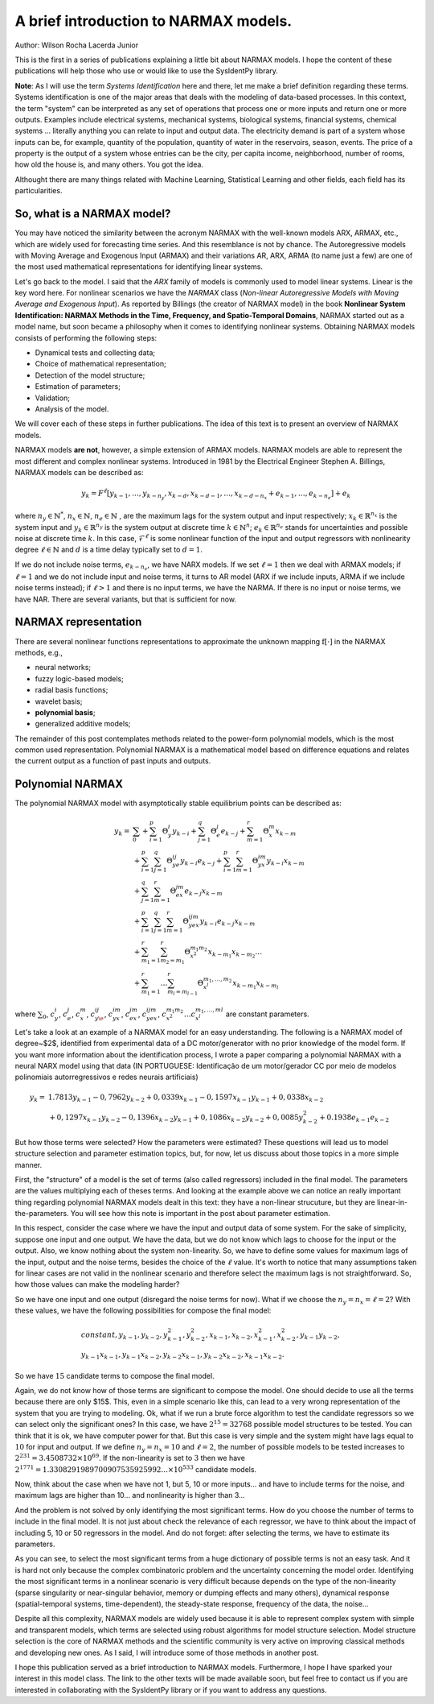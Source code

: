 A brief introduction to NARMAX models.
======================================

Author: Wilson Rocha Lacerda Junior

This is the first in a series of publications explaining a little bit about NARMAX models. I hope the content of these publications will help those who use or would like to use the SysIdentPy library.

**Note**: As I will use the term *Systems Identification* here and there, let me make a brief definition regarding these terms. Systems identification is one of the major areas that deals with the modeling of data-based processes. In this context, the term "system" can be interpreted as any set of operations that process one or more inputs and return one or more outputs. Examples include electrical systems, mechanical systems, biological systems, financial systems, chemical systems … literally anything you can relate to input and output data. The electricity demand is part of a system whose inputs can be, for example, quantity of the population, quantity of water in the reservoirs, season, events. The price of a property is the output of a system whose entries can be the city, per capita income, neighborhood, number of rooms, how old the house is, and many others. You got the idea.

Althought there are many things related with Machine Learning, Statistical Learning and other fields,  each field has its particularities.

So, what is a NARMAX model?
---------------------------

You may have noticed the similarity between the acronym NARMAX with the well-known models ARX, ARMAX, etc., which are widely used for forecasting time series. And this resemblance is not by chance. The Autoregressive models with Moving Average and Exogenous Input (ARMAX) and their variations AR, ARX, ARMA (to name just a few) are one of the most used mathematical representations for identifying linear systems.

Let's go back to the model. I said that the *ARX* family of models is commonly used to model linear systems. Linear is the key word here. For nonlinear scenarios we have the *NARMAX* class (*Non-linear Autoregressive Models with Moving Average and Exogenous Input*). As reported by Billings (the creator of NARMAX model) in the book **Nonlinear System Identification: NARMAX Methods in the Time, Frequency, and Spatio-Temporal Domains**,  NARMAX started out as a model name, but soon became a philosophy when it comes to identifying nonlinear systems. Obtaining NARMAX models consists of performing the following steps:

- Dynamical tests and collecting data;
- Choice of mathematical representation;
- Detection of the model structure;
- Estimation of parameters;
- Validation;
- Analysis of the model.

We will cover each of these steps in further publications. The idea of this text is to present an overview of NARMAX models.

NARMAX models **are not**, however, a simple extension of ARMAX models. NARMAX models are able to represent the most different and complex nonlinear systems. Introduced in 1981 by the Electrical Engineer Stephen A. Billings, NARMAX models can be described as:

.. math::

    y_k= F^\ell[y_{k-1}, \dotsc, y_{k-n_y},x_{k-d}, x_{k-d-1}, \dotsc, x_{k-d-n_x} + e_{k-1}, \dotsc, e_{k-n_e}] + e_k

where :math:`n_y\in \mathbb{N}^*`, :math:`n_x \in \mathbb{N}`, :math:`n_e \in \mathbb{N}` , are the maximum lags for the system output and input respectively; :math:`x_k \in \mathbb{R}^{n_x}` is the system input and :math:`y_k \in \mathbb{R}^{n_y}` is the system output at discrete time :math:`k \in \mathbb{N}^n`; :math:`e_k \in \mathbb{R}^{n_e}` stands for uncertainties and possible noise at discrete time :math:`k`. In this case, :math:`\mathcal{F}^\ell` is some nonlinear function of the input and output regressors with nonlinearity degree :math:`\ell \in \mathbb{N}` and :math:`d` is a time delay typically set to :math:`d=1`.

If we do not include noise terms, :math:`e_{k-n_e}`, we have NARX models. If we set :math:`\ell = 1` then we deal with ARMAX models; if :math:`\ell = 1` and we do not include input and noise terms, it turns to AR model (ARX if we include inputs, ARMA if we include noise terms instead); if :math:`\ell>1` and there is no input terms, we have the NARMA. If there is no input or noise terms, we have NAR. There are several variants, but that is sufficient for now.

NARMAX representation
---------------------

There are several nonlinear functions representations to approximate the unknown mapping :math:`\mathrm{f}[\cdot]` in the NARMAX methods, e.g.,

- neural networks;
- fuzzy logic-based models;
- radial basis functions;
- wavelet basis;
- **polynomial basis**;
- generalized additive models;

The remainder of this post contemplates methods related to the power-form polynomial models, which is the most common used representation. Polynomial NARMAX is a mathematical model based on difference equations and relates the current output as a function of past inputs and outputs.

Polynomial NARMAX
-----------------

The polynomial NARMAX model with asymptotically stable equilibrium points can be described as:

.. math::

    y_k =& \sum_{0} + \sum_{i=1}^{p}\Theta_{y}^{i}y_{k-i} + \sum_{j=1}^{q}\Theta_{e}^{j}e_{k-j} + \sum_{m=1}^{r}\Theta_{x}^{m}x_{k-m}\\
    &+ \sum_{i=1}^{p}\sum_{j=1}^{q}\Theta_{ye}^{ij}y_{k-i} e_{k-j} + \sum_{i=1}^{p}\sum_{m=1}^{r}\Theta_{yx}^{im}y_{k-i} x_{k-m} \\
    &+ \sum_{j=1}^{q}\sum_{m=1}^{r}\Theta_{e x}^{jm}e_{k-j} x_{k-m} \\
    &+ \sum_{i=1}^{p}\sum_{j=1}^{q}\sum_{m=1}^{r}\Theta_{y e x}^{ijm}y_{k-i} e_{k-j} x_{k-m} \\
    &+ \sum_{m_1=1}^{r} \sum_{m_2=m_1}^{r}\Theta_{x^2}^{m_1 m_2} x_{k-m_1} x_{k-m_2} \dotsc \\
    &+ \sum_{m_1=1}^{r} \dotsc \sum_{m_l=m_{l-1}}^{r} \Theta_{x^l}^{m_1, \dotsc, m_2} x_{k-m_1} x_{k-m_l}

where :math:`\sum\nolimits_{0}`, :math:`c_{y}^{i}`, :math:`c_{e}^{j}`, :math:`c_{x}^{m}`, :math:`c_{y\e}^{ij}`, :math:`c_{yx}^{im}`, :math:`c_{e x}^{jm}`, :math:`c_{y e x}^{ijm}`, :math:`c_{x^2}^{m_1 m_2} \dotsc c_{x^l}^{m_1, \dotsc, ml}` are constant parameters.

Let's take a look at an example of a NARMAX model for an easy understanding. The following is a NARMAX model of degree~$2$, identified from experimental data of a DC motor/generator with no prior knowledge of the model form. If you want more information about the identification process, I wrote a paper comparing a polynomial NARMAX with a neural NARX model using that data (IN PORTUGUESE: Identificação de um motor/gerador CC por meio de modelos polinomiais autorregressivos e redes neurais artificiais)

.. math::

    y_k =& 1.7813y_{k-1}-0,7962y_{k-2}+0,0339x_{k-1} -0,1597x_{k-1} y_{k-1} +0,0338x_{k-2} \\
    & + 0,1297x_{k-1}y_{k-2} - 0,1396x_{k-2}y_{k-1}+ 0,1086x_{k-2}y_{k-2}+0,0085y_{k-2}^2 + 0.1938e_{k-1}e_{k-2}


But how those terms were selected? How the parameters were estimated? These questions will lead us to model structure selection and parameter estimation topics, but, for now,  let us discuss about those topics in a more simple manner.

First, the "structure" of a model is the set of terms (also called regressors) included in the final model. The parameters are the values multiplying each of theses terms. And looking at the example above we can notice an really important thing regarding polynomial NARMAX models dealt in this text: they have a non-linear strucuture, but they are linear-in-the-parameters. You will see how this note is important in the post about parameter estimation.

In this respect, consider the case where we have the input and output data of some system. For the sake of simplicity, suppose one input and one output. We have the data, but we do not know which lags to choose for the input or the output. Also, we know nothing about the system non-linearity. So, we have to define some values for maximum lags of the input, output and the noise terms, besides the choice of the :math:`\ell` value. It's worth to notice that many assumptions taken for linear cases are not valid in the nonlinear scenario and therefore select the maximum lags is not straightforward. So, how those values can make the modeling harder?

So we have one input and one output (disregard the noise terms for now). What if we choose the :math:`n_y = n_x = \ell = 2`? With these values, we have the following possibilities for compose the final model:

.. math::

    & constant, y_{k-1}, y_{k-2}, y_{k-1}^2, y_{k-2}^2, x_{k-1}, x_{k-2}, x_{k-1}^2, x_{k-2}^2,y_{k-1}y_{k-2},\\
    & y_{k-1}x_{k-1}, y_{k-1}x_{k-2}, y_{k-2}x_{k-1}, y_{k-2}x_{k-2}, x_{k-1}x_{k-2} .

So we have :math:`15` candidate terms to compose the final model.

Again, we do not know how of those terms are significant to compose the model. One should decide to use all the terms because there are only $15$. This, even in a simple scenario like this, can lead to a very wrong representation of the system that you are trying to modeling. Ok, what if we run a brute force algorithm to test the candidate regressors so we can select only the significant ones? In this case, we have :math:`2^{15} = 32768` possible model structures to be tested. You can think that it is ok, we have computer power for that. But this case is very simple and the system might have lags equal to :math:`10` for input and output. If we define :math:`n_y = n_x = 10` and :math:`\ell=2`, the number of possible models to be tested increases to :math:`2^{231}=3.4508732\times10^{69}`. If the non-linearity is set to :math:`3` then we have :math:`2^{1771} = 1.3308291989700907535925992... \times 10^{533}` candidate models.

Now, think about the case when we have not 1, but 5, 10 or more inputs... and have to include terms for the noise, and maximum lags are higher than 10... and nonlinearity is higher than 3...

And the problem is not solved by only identifying the most significant terms. How do you choose the number of terms to include in the final model. It is not just about check the relevance of each regressor, we have to think about the impact of including 5, 10 or 50 regressors in the model. And do not forget: after selecting the terms, we have to estimate its parameters.

As you can see, to select the most significant terms from a huge dictionary of possible terms is not an easy task. And it is hard not only because the complex combinatoric problem and the uncertainty concerning the model order. Identifying the most significant terms in a nonlinear scenario is very difficult because depends on the type of the non-linearity (sparse singularity or near-singular behavior, memory or dumping effects and many others), dynamical response (spatial-temporal systems, time-dependent), the steady-state response,  frequency of the data, the noise...

Despite all this complexity, NARMAX models are widely used because it is able to represent complex system with simple and transparent models, which terms are selected using robust algorithms for model structure selection. Model structure selection is the core of NARMAX methods and the scientific community is very active on improving classical methods and developing new ones. As I said, I will introduce some of those methods in another post.

I hope this publication served as a brief introduction to NARMAX models. Furthermore, I hope I have sparked your interest in this model class. The link to the other texts will be made available soon, but feel free to contact us if you are interested in collaborating with the SysIdentPy library or if you want to address any questions.
